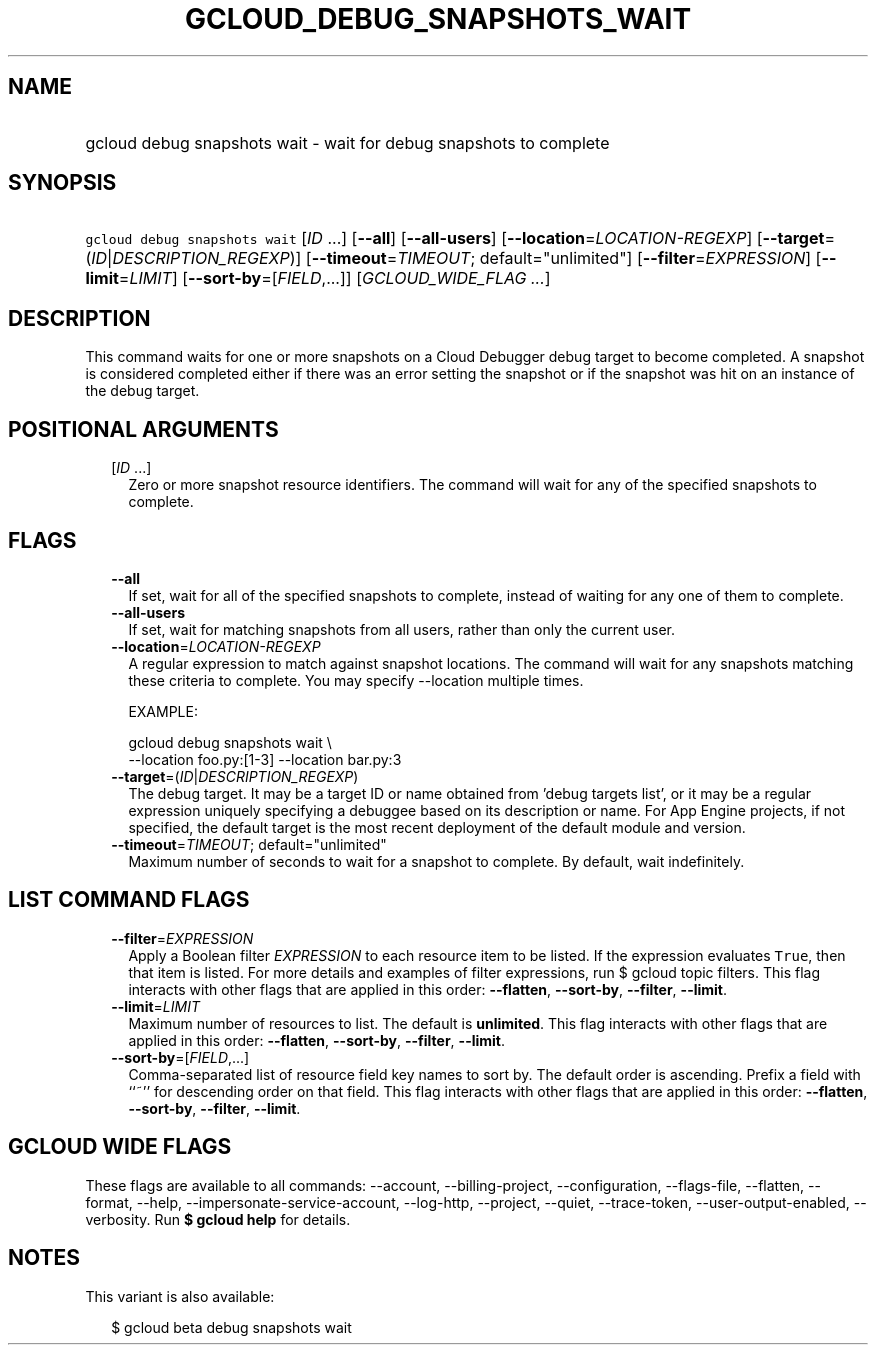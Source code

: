
.TH "GCLOUD_DEBUG_SNAPSHOTS_WAIT" 1



.SH "NAME"
.HP
gcloud debug snapshots wait \- wait for debug snapshots to complete



.SH "SYNOPSIS"
.HP
\f5gcloud debug snapshots wait\fR [\fIID\fR\ ...] [\fB\-\-all\fR] [\fB\-\-all\-users\fR] [\fB\-\-location\fR=\fILOCATION\-REGEXP\fR] [\fB\-\-target\fR=(\fIID\fR|\fIDESCRIPTION_REGEXP\fR)] [\fB\-\-timeout\fR=\fITIMEOUT\fR;\ default="unlimited"] [\fB\-\-filter\fR=\fIEXPRESSION\fR] [\fB\-\-limit\fR=\fILIMIT\fR] [\fB\-\-sort\-by\fR=[\fIFIELD\fR,...]] [\fIGCLOUD_WIDE_FLAG\ ...\fR]



.SH "DESCRIPTION"

This command waits for one or more snapshots on a Cloud Debugger debug target to
become completed. A snapshot is considered completed either if there was an
error setting the snapshot or if the snapshot was hit on an instance of the
debug target.



.SH "POSITIONAL ARGUMENTS"

.RS 2m
.TP 2m
[\fIID\fR ...]
Zero or more snapshot resource identifiers. The command will wait for any of the
specified snapshots to complete.


.RE
.sp

.SH "FLAGS"

.RS 2m
.TP 2m
\fB\-\-all\fR
If set, wait for all of the specified snapshots to complete, instead of waiting
for any one of them to complete.

.TP 2m
\fB\-\-all\-users\fR
If set, wait for matching snapshots from all users, rather than only the current
user.

.TP 2m
\fB\-\-location\fR=\fILOCATION\-REGEXP\fR
A regular expression to match against snapshot locations. The command will wait
for any snapshots matching these criteria to complete. You may specify
\-\-location multiple times.

EXAMPLE:

.RS 2m
gcloud debug snapshots wait \e
  \-\-location foo.py:[1\-3] \-\-location bar.py:3
.RE

.TP 2m
\fB\-\-target\fR=(\fIID\fR|\fIDESCRIPTION_REGEXP\fR)
The debug target. It may be a target ID or name obtained from 'debug targets
list', or it may be a regular expression uniquely specifying a debuggee based on
its description or name. For App Engine projects, if not specified, the default
target is the most recent deployment of the default module and version.

.TP 2m
\fB\-\-timeout\fR=\fITIMEOUT\fR; default="unlimited"
Maximum number of seconds to wait for a snapshot to complete. By default, wait
indefinitely.


.RE
.sp

.SH "LIST COMMAND FLAGS"

.RS 2m
.TP 2m
\fB\-\-filter\fR=\fIEXPRESSION\fR
Apply a Boolean filter \fIEXPRESSION\fR to each resource item to be listed. If
the expression evaluates \f5True\fR, then that item is listed. For more details
and examples of filter expressions, run $ gcloud topic filters. This flag
interacts with other flags that are applied in this order: \fB\-\-flatten\fR,
\fB\-\-sort\-by\fR, \fB\-\-filter\fR, \fB\-\-limit\fR.

.TP 2m
\fB\-\-limit\fR=\fILIMIT\fR
Maximum number of resources to list. The default is \fBunlimited\fR. This flag
interacts with other flags that are applied in this order: \fB\-\-flatten\fR,
\fB\-\-sort\-by\fR, \fB\-\-filter\fR, \fB\-\-limit\fR.

.TP 2m
\fB\-\-sort\-by\fR=[\fIFIELD\fR,...]
Comma\-separated list of resource field key names to sort by. The default order
is ascending. Prefix a field with ``~'' for descending order on that field. This
flag interacts with other flags that are applied in this order:
\fB\-\-flatten\fR, \fB\-\-sort\-by\fR, \fB\-\-filter\fR, \fB\-\-limit\fR.


.RE
.sp

.SH "GCLOUD WIDE FLAGS"

These flags are available to all commands: \-\-account, \-\-billing\-project,
\-\-configuration, \-\-flags\-file, \-\-flatten, \-\-format, \-\-help,
\-\-impersonate\-service\-account, \-\-log\-http, \-\-project, \-\-quiet,
\-\-trace\-token, \-\-user\-output\-enabled, \-\-verbosity. Run \fB$ gcloud
help\fR for details.



.SH "NOTES"

This variant is also available:

.RS 2m
$ gcloud beta debug snapshots wait
.RE

